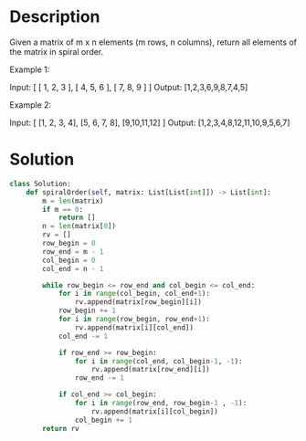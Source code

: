 * Description
Given a matrix of m x n elements (m rows, n columns), return all elements of the matrix in spiral order.

Example 1:

Input:
[
 [ 1, 2, 3 ],
 [ 4, 5, 6 ],
 [ 7, 8, 9 ]
]
Output: [1,2,3,6,9,8,7,4,5]

Example 2:

Input:
[
  [1, 2, 3, 4],
  [5, 6, 7, 8],
  [9,10,11,12]
]
Output: [1,2,3,4,8,12,11,10,9,5,6,7]
* Solution
#+begin_src python
  class Solution:
      def spiralOrder(self, matrix: List[List[int]]) -> List[int]:
          m = len(matrix)
          if m == 0:
              return []
          n = len(matrix[0])
          rv = []
          row_begin = 0
          row_end = m - 1
          col_begin = 0
          col_end = n - 1

          while row_begin <= row_end and col_begin <= col_end:
              for i in range(col_begin, col_end+1):
                  rv.append(matrix[row_begin][i])
              row_begin += 1
              for i in range(row_begin, row_end+1):
                  rv.append(matrix[i][col_end])
              col_end -= 1

              if row_end >= row_begin:
                  for i in range(col_end, col_begin-1, -1):
                      rv.append(matrix[row_end][i])
                  row_end -= 1

              if col_end >= col_begin:
                  for i in range(row_end, row_begin-1 , -1):
                      rv.append(matrix[i][col_begin])
                  col_begin += 1
          return rv
#+end_src
